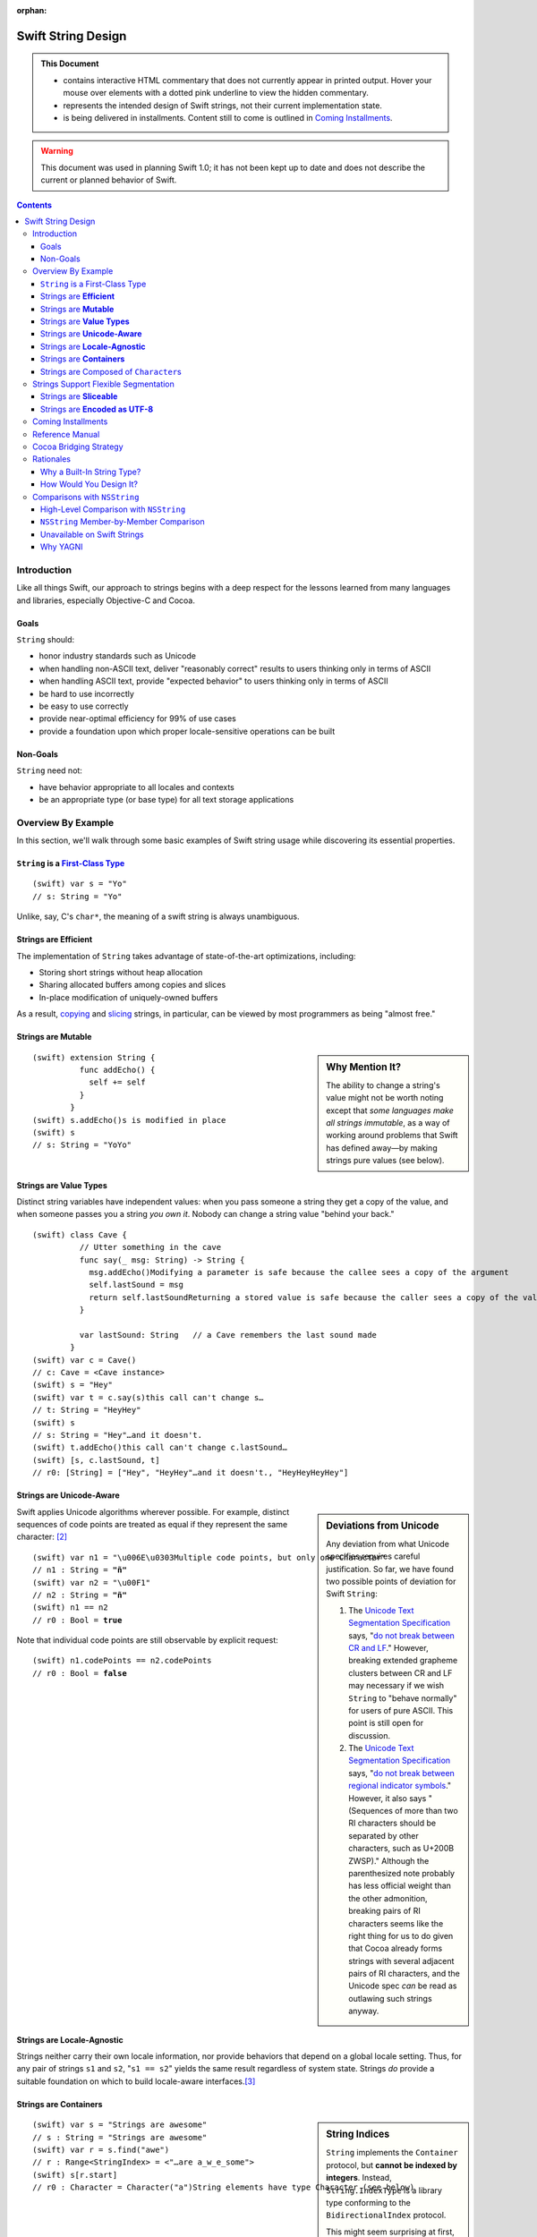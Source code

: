 :orphan:

.. @raise litre.TestsAreMissing

.. raw:: html

    <style> 
    
    .repl, .emph, .look {color:rgb(47,175,187)}
    .emph {font-weight:bold}

    pre, .pre { font-family: Monaco, monospace; font-size:90% }

    pre.literal-block {
      overflow: hidden;
    }

    span.look, span.look1 {
      position: relative;
      border-bottom: .2em dotted rgb(255,165,165);
    }

    span.aside { font-family: sans-serif; white-space: normal; }

    span.look + span.aside, span.look1 + span.aside { display: none; }

    span.look:hover, span.look1:hover {
      background-color:greenyellow;
    }

    span.look:hover {
      color:rgb(23,87,94);
    }

    /* Main speech bubble*/
    span.look:hover + span.aside, span.look1:hover + span.aside{
      display: inline-block;
      position: relative;
      margin-top: -1000em;
      margin-bottom: -1000em;
      margin-right: -1000em;
      padding: 0.3em 1em 0.3em 1em;
      /*text-align: justify;*/
      max-width: 70%;
      /*width: 50%;*/
      left: 2em;
      background: gray;
      -moz-border-radius:10px;
      -webkit-border-radius:10px;
      border-radius:10px;    
      color: #fff;
      z-index: 1;
    }

    /* Little triangle on the left */
    span.look:hover + span.aside:after, span.look1:hover + span.aside:after {
      content: "";
      position: absolute;
      bottom: 0.3em;
      left: -1.5em;
      border-style: solid;
      border-width: 0.6em 2em 0.6em 0;
      border-color: transparent gray;
      display: inline;
      width: 0;
      z-index: 2;
    }

    /*a:link {color:blue}*/
    </style>

.. role:: repl
.. default-role:: repl

.. |swift| replace:: (swift)

.. role:: look
.. role:: look1
.. role:: aside
.. role:: emph

===================
Swift String Design
===================

.. Admonition:: This Document
   :class: note
                
   * contains interactive HTML commentary that does not
     currently appear in printed output.  Hover your mouse over
     elements with a dotted pink underline to view the hidden
     commentary.

   * represents the intended design of Swift strings, not their
     current implementation state.

   * is being delivered in installments.  Content still to come is
     outlined in `Coming Installments`_.

.. warning:: This document was used in planning Swift 1.0; it has not been kept
  up to date and does not describe the current or planned behavior of Swift.

.. contents:: 
   :depth: 3
              
Introduction
============

Like all things Swift, our approach to strings begins with a deep
respect for the lessons learned from many languages and libraries,
especially Objective-C and Cocoa.

Goals
-----

``String`` should:

* honor industry standards such as Unicode
* when handling non-ASCII text, deliver "reasonably correct"
  results to users thinking only in terms of ASCII
* when handling ASCII text, provide "expected behavior" to users
  thinking only in terms of ASCII
* be hard to use incorrectly
* be easy to use correctly
* provide near-optimal efficiency for 99% of use cases
* provide a foundation upon which proper locale-sensitive operations
  can be built

Non-Goals
---------

``String`` need not:

* have behavior appropriate to all locales and contexts
* be an appropriate type (or base type) for all text storage
  applications

Overview By Example
===================

In this section, we'll walk through some basic examples of Swift
string usage while discovering its essential properties.

``String`` is a `First-Class Type`__
------------------------------------

__ http://en.wikipedia.org/wiki/First-class_citizen

.. parsed-literal::

  |swift| var s = "Yo"
  `// s:` :emph:`String` `= "Yo"`

Unlike, say, C's ``char*``, the meaning of a swift string is always
unambiguous.

Strings are **Efficient**
-------------------------

The implementation of ``String`` takes advantage of state-of-the-art
optimizations, including:

- Storing short strings without heap allocation
- Sharing allocated buffers among copies and slices
- In-place modification of uniquely-owned buffers

As a result, copying_ and slicing__ strings, in particular, can be
viewed by most programmers as being "almost free."

__ sliceable_

Strings are **Mutable**
-----------------------

.. sidebar:: Why Mention It?

   The ability to change a string's value might not be worth noting
   except that *some languages make all strings immutable*, as a way
   of working around problems that Swift has defined away—by making
   strings pure values (see below).
            
.. parsed-literal::
  |swift| extension String {
            func addEcho() { 
              self += self
            }
          }
  |swift| :look1:`s.addEcho()`\ :aside:`s is modified in place`
  |swift| s
  `// s: String =` :emph:`"YoYo"`

.. _copying:

Strings are **Value Types**
---------------------------

Distinct string variables have independent values: when you pass
someone a string they get a copy of the value, and when someone
passes you a string *you own it*.  Nobody can change a string value
"behind your back."

.. parsed-literal::
  |swift| class Cave {
            // Utter something in the cave
            func say(_ msg: String) -> String {
              :look1:`msg.addEcho()`\ :aside:`Modifying a parameter is safe because the callee sees a copy of the argument`
              self.lastSound = msg
              :look1:`return self.lastSound`\ :aside:`Returning a stored value is safe because the caller sees a copy of the value`
            }

            var lastSound: String   // a Cave remembers the last sound made
          }
  |swift| var c = Cave()
  `// c: Cave = <Cave instance>`
  |swift| s = "Hey"
  |swift| var t = :look1:`c.say(s)`\ :aside:`this call can't change s…`
  `// t: String = "HeyHey"`
  |swift| s
  `// s: String =` :look:`"Hey"`\ :aside:`…and it doesn't.`
  |swift| :look1:`t.addEcho()`\ :aside:`this call can't change c.lastSound…`
  |swift| [s, c.lastSound, t]
  `// r0: [String] = ["Hey",` :look:`"HeyHey"`\ :aside:`…and it doesn't.`\ `, "HeyHeyHeyHey"]`

Strings are **Unicode-Aware**
-----------------------------

.. sidebar:: Deviations from Unicode


   Any deviation from what Unicode
   specifies requires careful justification.  So far, we have found two
   possible points of deviation for Swift ``String``:

   1. The `Unicode Text Segmentation Specification`_ says, "`do not
      break between CR and LF`__."  However, breaking extended
      grapheme clusters between CR and LF may necessary if we wish
      ``String`` to "behave normally" for users of pure ASCII.  This
      point is still open for discussion.

      __ http://www.unicode.org/reports/tr29/#GB2

   2. The `Unicode Text Segmentation Specification`_ says,
      "`do not break between regional indicator symbols`__."  However, it also
      says "(Sequences of more than two RI characters should be separated
      by other characters, such as U+200B ZWSP)."  Although the
      parenthesized note probably has less official weight than the other
      admonition, breaking pairs of RI characters seems like the right
      thing for us to do given that Cocoa already forms strings with
      several adjacent pairs of RI characters, and the Unicode spec *can*
      be read as outlawing such strings anyway.

      __ http://www.unicode.org/reports/tr29/#GB8

.. _Unicode Text Segmentation Specification: http://www.unicode.org/reports/tr29

Swift applies Unicode algorithms wherever possible.  For example,
distinct sequences of code points are treated as equal if they
represent the same character: [#canonical]_

.. parsed-literal::
  |swift| var n1 = ":look1:`\\u006E\\u0303`\ :aside:`Multiple code points, but only one Character`"
  `// n1 : String =` **"ñ"**
  |swift| var n2 = "\\u00F1"
  `// n2 : String =` **"ñ"**
  |swift| n1 == n2
  `// r0 : Bool =` **true**

Note that individual code points are still observable by explicit request:

.. parsed-literal::
  |swift| n1.codePoints == n2.codePoints
  `// r0 : Bool =` **false**

.. _locale-agnostic:

Strings are **Locale-Agnostic**
-------------------------------

Strings neither carry their own locale information, nor provide
behaviors that depend on a global locale setting.  Thus, for any pair
of strings ``s1`` and ``s2``, "``s1 == s2``" yields the same result
regardless of system state.  Strings *do* provide a suitable
foundation on which to build locale-aware interfaces.\ [#locales]_ 

Strings are **Containers**
--------------------------

.. sidebar:: String Indices

          ``String`` implements the ``Container`` protocol, but
          **cannot be indexed by integers**.  Instead,
          ``String.IndexType`` is a library type conforming to the
          ``BidirectionalIndex`` protocol.

          This might seem surprising at first, but code that indexes
          strings with arbitrary integers is seldom Unicode-correct in
          the first place, and Swift provides alternative interfaces
          that encourage Unicode-correct code.  For example, instead
          of ``s[0] == 'S'`` you'd write ``s.startsWith("S")``.

.. parsed-literal::
   |swift| var s = "Strings are awesome"
   `// s : String = "Strings are awesome"`
   |swift| var r = s.find("awe")
   `// r : Range<StringIndex> = <"…are a̲w̲e̲some">`
   |swift| s[r.start]
   `// r0 : Character =` :look:`Character("a")`\ :aside:`String elements have type Character (see below)`

.. |Character| replace:: ``Character``
.. _Character:

Strings are Composed of ``Character``\ s
----------------------------------------

``Character``, the element type of ``String``, represents a **grapheme
cluster**, as specified by a default or tailored Unicode segmentation
algorithm.  This term is `precisely defined`__ by the Unicode
specification, but it roughly means `what the user thinks of when she
hears "character"`__. For example, the pair of code points "LATIN
SMALL LETTER N, COMBINING TILDE" forms a single grapheme cluster, "ñ".

__ http://www.unicode.org/glossary/#grapheme_cluster
__ http://useless-factor.blogspot.com/2007/08/unicode-implementers-guide-part-4.html

Access to lower-level elements is still possible by explicit request:

.. parsed-literal::
   |swift| s.codePoints[s.codePoints.start]
   `// r1 : CodePoint = CodePoint(83) /* S */`
   |swift| s.bytes[s.bytes.start]
   `// r2 : UInt8 = UInt8(83)`

Strings Support Flexible Segmentation
=====================================

The ``Character``\ s enumerated when simply looping over elements of a
Swift string are `extended grapheme clusters`__ as determined by
Unicode's `Default Grapheme Cluster Boundary
Specification`__. [#char]_

__ http://www.unicode.org/glossary/#extended_grapheme_cluster
__ http://www.unicode.org/reports/tr29/#Default_Grapheme_Cluster_Table

This segmentation offers naïve users of English, Chinese, French, and
probably a few other languages what we think of as the "expected
results."  However, not every script_ can be segmented uniformly for
all purposes.  For example, searching and collation require different
segmentations in order to handle Indic scripts correctly.  To that
end, strings support properties for more-specific segmentations:

.. Note:: The following example needs a more interesting string in
          order to demonstrate anything interesting.  Hopefully Aki
          has some advice for us.

.. parsed-literal::
   |swift| for c in s { print("Extended Grapheme Cluster: \(c)") }
   `Extended Grapheme Cluster: f`
   `Extended Grapheme Cluster: o`
   `Extended Grapheme Cluster: o`
   |swift| for c in s.collationCharacters { 
             print("Collation Grapheme Cluster: \(c)")
           }
   `Collation Grapheme Cluster: f`
   `Collation Grapheme Cluster: o`
   `Collation Grapheme Cluster: o`
   |swift| for c in s.searchCharacters { 
             print("Search Grapheme Cluster: \(c)")
           }
   `Search Grapheme Cluster: f`
   `Search Grapheme Cluster: o`
   `Search Grapheme Cluster: o`

Also, each such segmentation provides a unique ``IndexType``, allowing
a string to be indexed directly with different indexing schemes::

   |swift| var i = s.searchCharacters.startIndex
   `// r2 : UInt8 = UInt8(83)`

.. _script: http://www.unicode.org/glossary/#script

.. _sliceable:

Strings are **Sliceable**
-------------------------

.. parsed-literal::
   |swift| s[r.start...r.end]
   `// r2 : String = "awe"`
   |swift| s[\ :look1:`r.start...`\ ]\ :aside:`postfix slice operator means "through the end"`
   `// r3 : String = "awesome"`
   |swift| s[\ :look1:`...r.start`\ ]\ :aside:`prefix slice operator means "from the beginning"`
   `// r4 : String = "Strings are "`
   |swift| :look1:`s[r]`\ :aside:`indexing with a range is the same as slicing`
   `// r5 : String = "awe"`
   |swift| s[r] = "hand"
   |swift| s
   `// s : String = "Strings are` :look:`handsome`\ :aside:`slice replacement can resize the string`\ `"` 

.. _extending:

Strings are **Encoded as UTF-8**
--------------------------------

.. sidebar:: Encoding Conversion

   Conversion to and from other encodings is out-of-scope for
   ``String`` itself, but could be provided, e.g., by an ``Encoding``
   module.

.. parsed-literal::
   |swift| for x in "bump"\ **.bytes** {
            print(x)
          }
   98
   117
   109
   112

Coming Installments
===================

* Reference Manual

* Rationales

* Cocoa Bridging Strategy

* Comparisons with NSString

  - High Level
  - Member-by-member

Reference Manual
================


* s.bytes
* s.indices
* s[i]
* s[start...end]
* s == t, s != t
* s < t, s > t, s <= t, s >= t
* s.hash()
* s.startsWith(), s.endsWith()
* s + t, s += t, s.append(t)
* s.split(), s.split(n), s.split(sep, n)
* s.strip(), s.stripStart(), s.stripEnd()
* s.commonPrefix(t), s.mismatch(t)
* s.toUpper(), s.toLower()
* s.trim(predicate)
* s.replace(old, new, count)
* s.join(sequenceOfStrings)

.. Stuff from Python that we don't need to do

   * s.capitalize()
   * s.find(), s.rfind()
   * Stuff for monospace
     * s * 20
     * s.center()
     * s.count() [no arguments]
     * s.expandTabs(tabsize)
     * s.leftJustify(width, fillchar)
     * s.rightJustify(width, fillchar)
     * s.count()
   * s.isAlphanumeric()
   * s.isAlphabetic()
   * s.isNumeric()
   * s.isDecimal()
   * s.isDigit()?
   * s.isLower()
   * s.isUpper()
   * s.isSpace()
   * s.isTitle()

Cocoa Bridging Strategy
=======================
.. 


Rationales
==========

Why a Built-In String Type?
---------------------------

.. Admonition:: DaveZ Sez

   In the "why a built-in string type" section, I think the main
   narrative is that two string types is bad, but that we have two
   string types in Objective-C for historically good reasons. To get
   one string type, we need to merge the high-level features of
   Objective-C with the performance of C, all while not having the
   respective bad the bad semantics of either (reference semantics and
   "anarchy" memory-management respectively). Furthermore, I'd write
   "value semantics" in place of "C++ semantics". I know that is what
   you meant, but we need to tread carefully in the final document.

``NSString`` and ``NSMutableString``\ —the string types provided by
Cocoa—are full-featured classes with high-level functionality for
writing fully-localized applications.  They have served Apple
programmers well; so, why does Swift have its own string type?

* ObjCMessageSend

* Error Prone Mutability
  Reference semantics don't line up with how people think about strings

* 2 is too many string types.  
  two APIs
  duplication of effort
  documentation
  Complexity adds decisions for users
  etc.

* ObjC needed to innovate because C strings suck
  O(N) length
  no localization
  no memory management
  no specified encoding

* C strings had to stay around for performance reasons and
  interoperability

Want performance of C, sane semantics of C++ strings, and high-level
goodness of ObjC.

   The design of ``NSString`` is *very* different from the string
   designs of most modern programming languages, which all tend to be
   very similar to one another.  Although existing ``NSString`` users
   are a critical constituency today, current trends indicate that
   most of our *future* target audience will not be ``NSString``
   users. Absent compelling justification, it's important to make the
   Swift programming environment as familiar as possible for them.


How Would You Design It?
------------------------

.. Admonition:: DaveZ Sez

   In the "how would you design it" section, the main narrative is
   twofold: how does it "feel" and how efficient is it? The former is
   about feeling built in, which we can easily argue that both C
   strings or Cocoa strings fail at for their respective semantic (and
   often memory management related) reasons. Additionally, the "feel"
   should be modern, which is where the Cocoa framework and the
   Unicode standard body do better than C. Nevertheless, we can still
   do better than Objective-C and your strong work at helping people
   reason about grapheme clusters instead of code points (or worse,
   units) is wonderful and it feels right to developers. The second
   part of the narrative is about being efficient, which is where
   arguing for UTF8 is the non-obvious but "right" answer for the
   reasons we have discussed.

* It'd be an independent *value* so you don't have to micromanage
  sharing and mutation

* It'd be UTF-8 because:

  - UTF-8 has been the clear winner__ among Unicode encodings since at
    least 2008; Swift should interoperate smoothly and efficiently
    with the rest of the world's systems

    __ http://www.artima.com/weblogs/viewpost.jsp?thread=230157

  - UTF-8 is a fairly efficient storage format, especially for ASCII
    but also for the most common non-ASCII code points.

  - This__ posting elaborates on some other nice qualities of UTF-8:

    1. All ASCII files are already UTF-8 files
    2. ASCII bytes always represent themselves in UTF-8 files. They
       never appear as part of other UTF-8 sequences
    3. ASCII code points are always represented as themselves in UTF-8
       files. They cannot be hidden inside multibyte UTF-8
       sequences
    4. UTF-8 is self-synchronizing
    5. CodePoint substring search is just byte string search
    6. Most programs that handle 8-bit files safely can handle UTF-8 safely
    7. UTF-8 sequences sort in code point order.
    8. UTF-8 has no "byte order."

    __ http://research.swtch.com/2010/03/utf-8-bits-bytes-and-benefits.html

* It would be efficient, taking advantage of state-of-the-art
  optimizations, including:

  - Storing short strings without heap allocation
  - Sharing allocated buffers among copies and slices
  - In-place modification of uniquely-owned buffers


Comparisons with ``NSString``
=============================

High-Level Comparison with ``NSString``
---------------------------------------

.. Admonition:: DaveZ Sez

   I think the main message of the API breadth subsection is that
   URLs, paths, etc would be modeled as formal types in Swift
   (i.e. not as extensions on String). Second, I'd speculate less on
   what Foundation could do (like extending String) and instead focus
   on the fact that NSString still exists as an escape hatch for those
   that feel that they need or want it. Furthermore, I'd move up the
   "element access" discussion above the "escape hatch" discussion
   (which should be last in the comparison with NSString discussion).

API Breadth
~~~~~~~~~~~

The ``NSString`` interface clearly shows the effects of 20 years of
evolution through accretion.  It is broad, with functionality
addressing encodings, paths, URLs, localization, and more.  By
contrast, the interface to Swift's ``String`` is much narrower.  

.. _TBD:

Of course, there's a reason for every ``NSString`` method, and the
full breadth of ``NSString`` functionality must remain accessible to
the Cocoa/Swift programmer.  Fortunately, there are many ways to
address this need.  For example:

* The ``Foundation`` module can extend ``String`` with the methods of
  ``NSString``.  The extent to which we provide an identical-feeling
  interface and/or correct any ``NSString`` misfeatures is still TBD
  and wide open for discussion.

* We can create a new modular interface in pure Swift, including a
  ``Locale`` module that addresses localized string operations, an
  ``Encoding`` module that addresses character encoding schemes, a
  ``Regex`` module that provides regular expression functionality,
  etc.  Again, the specifics are TBD.

* When all else fails, users can convert their Swift ``String``\ s to
  ``NSString``\ s when they want to access ``NSString``-specific
  functionality:

  .. parsed-literal::

    **NString(mySwiftString)**\ .localizedStandardCompare(otherSwiftString)

For Swift version 1.0, we err on the side of keeping the string
interface small, coherent, and sufficient for implementing
higher-level functionality.

Element Access
~~~~~~~~~~~~~~

``NSString`` exposes UTF-16 `code units`__ as the primary element on
which indexing, slicing, and iteration operate.  Swift's UTF-8 code
units are only available as a secondary interface.

__ http://www.unicode.org/glossary/#code_unit

``NSString`` is indexable and sliceable using ``Int``\ s, and so
exposes a ``length`` attribute. Swift's ``String`` is indexable and
sliceable using an abstract ``BidirectionalIndex`` type, and `does not
expose its length`__.

__ length_

Sub-Strings
~~~~~~~~~~~

.. _range:

Creating substrings in Swift is very fast. Therefore, Cocoa APIs that
operate on a substring given as an ``NSRange`` are replaced with Swift
APIs that just operate on ``String``\ s. One can use range-based
subscripting to achieve the same effect. For example: ``[str doFoo:arg
withRange:subrange]`` becomes ``str[subrange].doFoo(arg)``.

``NSString`` Member-by-Member Comparison
----------------------------------------

:Notes:
  * The following are from public headers from public frameworks, which
    are AppKit and Foundation (verified).

  * Deprecated Cocoa APIs are not considered

  * A status of "*Remove*" below indicates a feature whose removal is
    anticipated.  Rationale is provided for these cases.

Indexing
~~~~~~~~

.. _length:

---------

.. sidebar:: Why doesn't ``String`` support ``.length``?

    In Swift, by convention, ``x.length`` is used to represent
    the number of elements in a container, and since ``String`` is a
    container of abstract |Character|_\ s, ``length`` would have to
    count those.  

    This meaning of ``length`` is unimplementable in O(1).  It can be
    cached, although not in the memory block where the characters are
    stored, since we want a ``String`` to share storage with its
    slices.  Since the body of the ``String`` must already store the
    ``String``\ 's *byte length*, caching the ``length`` would
    increase the footprint of the top-level String object.  Finally,
    even if ``length`` were provided, doing things with ``String``
    that depend on a specific numeric ``length`` is error-prone.

:Cocoa: 
  .. parsed-literal::

     \- (NSUInteger)\ **length**
     \- (unichar)\ **characterAtIndex:**\ (NSUInteger)index;

:Swift: *not directly provided*, but similar functionality is
  available:

  .. parsed-literal::

       for j in 0...\ **s.bytes.length** {
         doSomethingWith(**s.bytes[j]**)
       }

---------

:Cocoa: 
  .. parsed-literal::
     \- (NSRange)\ **rangeOfComposedCharacterSequenceAtIndex:**\ (NSUInteger)index;
     \- (NSRange)\ **rangeOfComposedCharacterSequencesForRange:**\ (NSRange)range;

:Swift: 
  .. parsed-literal::
    typealias IndexType = ...
    func **indices**\ () -> Range<IndexType>
    **subscript**\ (i: IndexType) -> Character

  .. Admonition:: Usage

     .. parsed-literal::

       for i in someString.indices() {
         doSomethingWith(\ **someString[i]**\ )
       }

       var (i, j) = **someString.indices().bounds**
       while (i != j) {
         doSomethingElseWith(\ **someString[i]**\ )
         ++i
       }


Slicing
~~~~~~~

:Cocoa: 
  .. parsed-literal::
     \- (void)\ **getCharacters:**\ (unichar \*)\ **buffer range:**\ (NSRange)aRange;

:Swift:
  .. parsed-literal::
    typealias IndexType = ...
    **subscript**\ (r: Range<IndexType>) -> Character

Indexing
~~~~~~~~

:Cocoa: 
  .. parsed-literal::
     \- (NSString \*)\ **substringToIndex:**\ (NSUInteger)to;
     \- (NSString \*)\ **substringFromIndex:**\ (NSUInteger)from;
     \- (NSString \*)\ **substringWithRange:**\ (NSRange)range;

:Swift:
  .. parsed-literal::
    **subscript**\ (range : Range<IndexType>) -> String

  .. _slicing:

  .. Admonition:: Example

    .. parsed-literal::
        s[beginning...ending] // [s substringWithRange: NSMakeRange(beginning, ending)]
        s[beginning...]       // [s substringFromIndex: beginning]
        s[...ending]          // [s substringToIndex: ending]

    :Note: Swift may need additional interfaces to support
           ``index...`` and ``...index`` notations.  This part of the
           ``Container`` protocol design isn't worked out yet.

Comparison
~~~~~~~~~~~~

:Cocoa: 
  .. parsed-literal::
     \- (BOOL)\ **isEqualToString:**\ (NSString \*)aString;
     \- (NSComparisonResult)\ **compare:**\ (NSString \*)string;

:Swift:
  .. parsed-literal::
     func **==** (lhs: String, rhs: String) -> Bool
     func **!=** (lhs: String, rhs: String) -> Bool
     func **<**  (lhs: String, rhs: String) -> Bool
     func **>**  (lhs: String, rhs: String) -> Bool
     func **<=** (lhs: String, rhs: String) -> Bool
     func **>=** (lhs: String, rhs: String) -> Bool

``NSString`` comparison is "literal" by default.  As the documentation
says of ``isEqualToString``,

  "Ö" represented as the composed character sequence "O" and umlaut
  would not compare equal to "Ö" represented as one Unicode character.

By contrast, Swift string's primary comparison interface uses
Unicode's default collation_ algorithm, and is thus always
"Unicode-correct."  Unlike comparisons that depend on locale, it is
also stable across changes in system state.  However, *just like*
``NSString``\ 's ``isEqualToString`` and ``compare`` methods, it
should not be expected to yield ideal (or even "proper") results in
all contexts.

---------

:Cocoa: 
  .. parsed-literal::
     \- (NSComparisonResult)\ **compare:**\ (NSString \*)string \ **options:**\ (NSStringCompareOptions)mask;
     \- (NSComparisonResult)\ **compare:**\ (NSString \*)string \ **options:**\ (NSStringCompareOptions)mask \ **range:**\ (NSRange)compareRange;
     \- (NSComparisonResult)\ **caseInsensitiveCompare:**\ (NSString \*)string;

:Swift: *various compositions of primitive operations* / TBD_

* As noted above__, instead of passing sub-range arguments, we expect
  Swift users to compose slicing_ with whole-string operations.

  __ range_  

* Other details of these interfaces are distinguished by an
  ``NSStringCompareOptions`` mask, of which
  ``caseInsensitiveCompare:`` is essentially a special case:

  :``NSCaseInsensitiveSearch``: Whether a direct interface is needed
     at all in Swift, and if so, its form, are TBD_.  However, we
     should consider following the lead of Python 3, wherein case
     conversion also `normalizes letterforms`__.  Then one can combine
     ``String.toLower()`` with default comparison to get a
     case-insensitive comparison::

       { $0.toLower() == $1.toLower() }

     __ http://stackoverflow.com/a/11573384/125349

  :``NSLiteralSearch``: Though it is the default for ``NSString``,
     this option is essentially only useful as a performance
     optimization when the string content is known to meet certain
     restrictions (i.e. is known to be pure ASCII).  When such
     optimization is absolutely necessary, Swift standard library
     algorithms can be used directly on the ``String``\ 's UTF8 code
     units.  However, Swift will also perform these optimizations
     automatically (at the cost of a single test/branch) in many
     cases, because each ``String`` stores a bit indicating whether
     its content is known to be ASCII.

  :``NSBackwardsSearch``: It's unclear from the docs how this option
     interacts with other ``NSString`` options, if at all, but basic
     cases can be handled in Swift by ``s1.endsWith(s2)``.

  :``NSAnchoredSearch``: Not applicable to whole-string comparisons
  :``NSNumericSearch``: While it's legitimate to defer this
                        functionality to Cocoa, it's (probably—see
                        <rdar://problem/14724804>) locale-independent and
                        easy enough to implement in Swift.  TBD_
  :``NSDiacriticInsensitiveSearch``: Ditto; TBD_
  :``NSWidthInsensitiveSearch``: Ditto; TBD_
  :``NSForcedOrderingSearch``: Ditto; TBD_.  Also see
                               <rdar://problem/14724888>
  :``NSRegularExpressionSearch``: We can defer this functionality to
                                  Cocoa, or dispatch directly to ICU
                                  as an optimization.  It's unlikely
                                  that we'll be building Swift its own
                                  regexp engine for 1.0.

---------

:Cocoa: 
  .. parsed-literal::
     \- (NSComparisonResult)\ **localizedCompare:**\ (NSString \*)string;
     \- (NSComparisonResult)\ **localizedCaseInsensitiveCompare:**\ (NSString \*)string;
     \- (NSComparisonResult)\ **localizedStandardCompare:**\ (NSString \*)string;
     \- (NSComparisonResult)\ **compare:**\ (NSString \*)string \ **options:**\ (NSStringCompareOptions)mask \ **range:**\ (NSRange)compareRange \ **locale:**\ (id)locale;

:Swift: As these all depend on locale, they are TBD_

Searching
~~~~~~~~~

.. Sidebar:: Rationale

   Modern languages (Java, C#, Python, Ruby…) have standardized on
   variants of ``startsWith``/\ ``endsWith``.  There's no reason Swift
   should deviate from de-facto industry standards here.

:Cocoa: 
  .. parsed-literal::
     \- (BOOL)\ **hasPrefix:**\ (NSString \*)aString;
     \- (BOOL)\ **hasSuffix:**\ (NSString \*)aString;

:Swift: 
  .. parsed-literal::
     func **startsWith**\ (_ prefix: String)
     func **endsWith**\ (_ suffix: String)

----

:Cocoa: 
  .. parsed-literal::
     \- (NSRange)\ **rangeOfString:**\ (NSString \*)aString;

:Swift:
  .. parsed-literal::
       func **find**\ (_ sought: String) -> Range<String.IndexType>

  .. Note:: Most other languages provide something like
            ``s1.indexOf(s2)``, which returns only the starting index of
            the first match.  This is far less useful than the range of
            the match, and is always available via
            ``s1.find(s2).bounds.0``

----

:Cocoa: 
  .. parsed-literal::
     \- (NSRange)\ **rangeOfCharacterFromSet:**\ (NSCharacterSet \*)aSet;

.. sidebar:: Naming

   The Swift function is just an algorithm that comes from conformance
   to the ``Container`` protocol, which explains why it doesn't have a
   ``String``\ -specific name.

:Swift:
  .. parsed-literal::
       func **find**\ (_ match: (Character) -> Bool) -> Range<String.IndexType>

  .. Admonition:: Usage Example

     The ``NSString`` semantics can be achieved as follows:

     .. parsed-literal::

        someString.find( {someCharSet.contains($0)} )

-----

:Cocoa: 
  .. parsed-literal::
     \- (NSRange)\ **rangeOfString:**\ (NSString \*)aString \ **options:**\ (NSStringCompareOptions)mask;
     \- (NSRange)\ **rangeOfString:**\ (NSString \*)aString \ **options:**\ (NSStringCompareOptions)mask \ **range:**\ (NSRange)searchRange;
     \- (NSRange)\ **rangeOfString:**\ (NSString \*)aString \ **options:**\ (NSStringCompareOptions)mask \ **range:**\ (NSRange)searchRange \ **locale:**\ (NSLocale \*)locale;

     \- (NSRange)\ **rangeOfCharacterFromSet:**\ (NSCharacterSet \*)aSet \ **options:**\ (NSStringCompareOptions)mask;
     \- (NSRange)\ **rangeOfCharacterFromSet:**\ (NSCharacterSet \*)aSet \ **options:**\ (NSStringCompareOptions)mask \ **range:**\ (NSRange)searchRange;

  These functions

:Swift: *various compositions of primitive operations* / TBD_

Building
~~~~~~~~

:Cocoa: 
  .. parsed-literal::
     \- (NSString \*)\ **stringByAppendingString:**\ (NSString \*)aString;

.. sidebar:: ``append``

   the ``append`` method is a consequence of ``String``\ 's
   conformance to ``OutputStream``.  See the *Swift
   formatting proposal* for details.

:Swift:
  .. parsed-literal::
        func **+** (lhs: String, rhs: String) -> String
        func [infix, assignment] **+=** (lhs: [inout] String, rhs: String)
        func **append**\ (_ suffix: String)


Dynamic Formatting
~~~~~~~~~~~~~~~~~~

:Cocoa: 
  .. parsed-literal::
     \- (NSString \*)\ **stringByAppendingFormat:**\ (NSString \*)format, ... NS_FORMAT_FUNCTION(1,2);

:Swift: *Not directly provided*\ —see the *Swift formatting proposal*

Extracting Numeric Values
~~~~~~~~~~~~~~~~~~~~~~~~~

:Cocoa: 
  .. parsed-literal::
     \- (double)doubleValue;
     \- (float)floatValue;
     \- (int)intValue;
     \- (NSInteger)integerValue;
     \- (long long)longLongValue;
     \- (BOOL)boolValue;

:Swift: Not in ``String``\ —It is up to other types to provide their
   conversions to and from String.  See also this `rationale`__

   __ extending_

Splitting
~~~~~~~~~

:Cocoa: 
  .. parsed-literal::
     \- (NSArray \*)\ **componentsSeparatedByString:**\ (NSString \*)separator;
     \- (NSArray \*)\ **componentsSeparatedByCharactersInSet:**\ (NSCharacterSet \*)separator;

:Swift:
  .. parsed-literal::
     func split(_ maxSplit: Int = Int.max()) -> [String]
     func split(_ separator: Character, maxSplit: Int = Int.max()) -> [String]

  The semantics of these functions were taken from Python, which seems
  to be a fairly good representative of what modern languages are
  currently doing.  The first overload splits on all whitespace
  characters; the second only on specific characters.  The universe of
  possible splitting functions is quite broad, so the particulars of
  this interface are **wide open for discussion**.  In Swift right
  now, these methods (on ``CodePoints``) are implemented in terms of a
  generic algorithm:

  .. parsed-literal::

    func **split**\ <Seq: Sliceable, IsSeparator: Predicate 
        where IsSeparator.Arguments == Seq.Element
    >(_ seq: Seq, isSeparator: IsSeparator, maxSplit: Int = Int.max(),
      allowEmptySlices: Bool = false) -> [Seq]

Splitting
~~~~~~~~~

:Cocoa: 
  .. parsed-literal::
     \- (NSString \*)\ **commonPrefixWithString:**\ (NSString \*)aString \ **options:**\ (NSStringCompareOptions)mask;

:Swift:
  .. parsed-literal::
     func **commonPrefix**\ (_ other: String) -> String

Upper/Lowercase
~~~~~~~~~~~~~~~

:Cocoa: 
  .. parsed-literal::
     \- (NSString \*)\ **uppercaseString**;
     \- (NSString \*)\ **uppercaseStringWithLocale:**\ (NSLocale \*)locale;
     \- (NSString \*)\ **lowercaseString**;
     \- (NSString \*)\ **lowercaseStringWithLocale:**\ (NSLocale \*)locale;

.. sidebar:: Naming

   Other languages have overwhelmingly settled on ``upper()`` or
   ``toUpper()`` for this functionality

:Swift:
  .. parsed-literal::
     func **toUpper**\ () -> String
     func **toLower**\ () -> String
     
Capitalization
~~~~~~~~~~~~~~

:Cocoa: 
  .. parsed-literal::
     \- (NSString \*)\ **capitalizedString**;
     \- (NSString \*)\ **capitalizedStringWithLocale:**\ (NSLocale \*)locale;

:Swift:
  **TBD**

.. Note:: ``NSString`` capitalizes the first letter of each substring
          separated by spaces, tabs, or line terminators, which is in
          no sense "Unicode-correct."  In most other languages that
          support a ``capitalize`` method, it operates only on the
          first character of the string, and capitalization-by-word is
          named something like "``title``."  If Swift ``String``
          supports capitalization by word, it should be
          Unicode-correct, but how we sort this particular area out is
          still **TBD**.

---------

:Cocoa: 
  .. parsed-literal::
     \- (NSString \*)\ **stringByTrimmingCharactersInSet:**\ (NSCharacterSet \*)set;

:Swift:
  .. parsed-literal::
       trim **trim**\ (match: (Character) -> Bool) -> String

  .. Admonition:: Usage Example

     The ``NSString`` semantics can be achieved as follows:

     .. parsed-literal::

        someString.trim( {someCharSet.contains($0)} )

---------

:Cocoa: 
  .. parsed-literal::
     \- (NSString \*)\ **stringByPaddingToLength:**\ (NSUInteger)newLength \ **withString:**\ (NSString \*)padString \ **startingAtIndex:**\ (NSUInteger)padIndex;

:Swift:
  .. parsed-literal:: *Not provided*.  It's not clear whether this is
                      useful at all for non-ASCII strings, and 

---------

:Cocoa: 
  .. parsed-literal::
     \- (void)\ **getLineStart:**\ (NSUInteger \*)startPtr \ **end:**\ (NSUInteger \*)lineEndPtr \ **contentsEnd:**\ (NSUInteger \*)contentsEndPtr \ **forRange:**\ (NSRange)range;

:Swift:
  .. parsed-literal::
        **TBD**

---------

:Cocoa: 
  .. parsed-literal::
     \- (NSRange)\ **lineRangeForRange:**\ (NSRange)range;

:Swift:
  .. parsed-literal::
        **TBD**

---------

:Cocoa: 
  .. parsed-literal::
     \- (void)\ **getParagraphStart:**\ (NSUInteger \*)startPtr \ **end:**\ (NSUInteger \*)parEndPtr \ **contentsEnd:**\ (NSUInteger \*)contentsEndPtr \ **forRange:**\ (NSRange)range;

:Swift:
  .. parsed-literal::
        **TBD**

---------

:Cocoa: 
  .. parsed-literal::
     \- (NSRange)\ **paragraphRangeForRange:**\ (NSRange)range;

:Swift:
  .. parsed-literal::
        **TBD**

---------

:Cocoa: 
  .. parsed-literal::
     \- (void)\ **enumerateSubstringsInRange:**\ (NSRange)range \ **options:**\ (NSStringEnumerationOptions)opts \ **usingBlock:**\ (void (^)(NSString \*substring, NSRange substringRange, NSRange enclosingRange, BOOL \*stop))block;

:Swift:
  .. parsed-literal::
        **TBD**

---------

:Cocoa: 
  .. parsed-literal::
     \- (void)\ **enumerateLinesUsingBlock:**\ (void (^)(NSString \*line, BOOL \*stop))block;

:Swift:
  .. parsed-literal::
        **TBD**

---------

:Cocoa: 
  .. parsed-literal::
     \- (NSString \*)description;

:Swift:
  .. parsed-literal::
        **TBD**

---------

:Cocoa: 
  .. parsed-literal::
     \- (NSUInteger)hash;

:Swift:
  .. parsed-literal::
        **TBD**

---------

:Cocoa: 
  .. parsed-literal::
     \- (NSStringEncoding)fastestEncoding;

:Swift:
  .. parsed-literal::
        **TBD**

---------

:Cocoa: 
  .. parsed-literal::
     \- (NSStringEncoding)smallestEncoding;

:Swift:
  .. parsed-literal::
        **TBD**

---------

:Cocoa: 
  .. parsed-literal::
     \- (NSData \*)\ **dataUsingEncoding:**\ (NSStringEncoding)encoding \ **allowLossyConversion:**\ (BOOL)lossy;

:Swift:
  .. parsed-literal::
        **TBD**

---------

:Cocoa: 
  .. parsed-literal::
     \- (NSData \*)\ **dataUsingEncoding:**\ (NSStringEncoding)encoding;

:Swift:
  .. parsed-literal::
        **TBD**

- (BOOL)\ **canBeConvertedToEncoding:**\ (NSStringEncoding)encoding;


---------

:Cocoa: 
  .. parsed-literal::
     \- (__strong const char \*)\ **cStringUsingEncoding:**\ (NSStringEncoding)encoding NS_RETURNS_INNER_POINTER;

:Swift:
  .. parsed-literal::
        **TBD**

---------

:Cocoa: 
  .. parsed-literal::
     \- (BOOL)\ **getCString:**\ (char \*)buffer \ **maxLength:**\ (NSUInteger)maxBufferCount \ **encoding:**\ (NSStringEncoding)encoding;

:Swift:
  .. parsed-literal::
        **TBD**

---------

:Cocoa: 
  .. parsed-literal::
     \- (BOOL)\ **getBytes:**\ (void \*)buffer \ **maxLength:**\ (NSUInteger)maxBufferCount \ **usedLength:**\ (NSUInteger \*)usedBufferCount \ **encoding:**\ (NSStringEncoding)encoding \ **options:**\ (NSStringEncodingConversionOptions)options \ **range:**\ (NSRange)range \ **remainingRange:**\ (NSRangePointer)leftover;

:Swift:
  .. parsed-literal::
        **TBD**

---------

:Cocoa: 
  .. parsed-literal::
     \- (NSUInteger)\ **maximumLengthOfBytesUsingEncoding:**\ (NSStringEncoding)enc;

:Swift:
  .. parsed-literal::
        **TBD**

---------

:Cocoa: 
  .. parsed-literal::
     \- (NSUInteger)\ **lengthOfBytesUsingEncoding:**\ (NSStringEncoding)enc;

:Swift:
  .. parsed-literal::
        **TBD**

---------

:Cocoa: 
  .. parsed-literal::
     \- (NSString \*)decomposedStringWithCanonicalMapping;

:Swift:
  .. parsed-literal::
        **TBD**

---------

:Cocoa: 
  .. parsed-literal::
     \- (NSString \*)precomposedStringWithCanonicalMapping;

:Swift:
  .. parsed-literal::
        **TBD**

---------

:Cocoa: 
  .. parsed-literal::
     \- (NSString \*)decomposedStringWithCompatibilityMapping;

:Swift:
  .. parsed-literal::
        **TBD**

---------

:Cocoa: 
  .. parsed-literal::
     \- (NSString \*)precomposedStringWithCompatibilityMapping;

:Swift:
  .. parsed-literal::
        **TBD**

---------

:Cocoa: 
  .. parsed-literal::
     \- (NSString \*)\ **stringByFoldingWithOptions:**\ (NSStringCompareOptions)options \ **locale:**\ (NSLocale \*)locale;

:Swift:
  .. parsed-literal::
        **TBD**

---------

:Cocoa: 
  .. parsed-literal::
     \- (NSString \*)\ **stringByReplacingOccurrencesOfString:**\ (NSString \*)target \ **withString:**\ (NSString \*)replacement \ **options:**\ (NSStringCompareOptions)options \ **range:**\ (NSRange)searchRange;

:Swift:
  .. parsed-literal::
        **TBD**

---------

:Cocoa: 
  .. parsed-literal::
     \- (NSString \*)\ **stringByReplacingOccurrencesOfString:**\ (NSString \*)target \ **withString:**\ (NSString \*)replacement;

:Swift:
  .. parsed-literal::
        **TBD**

---------

:Cocoa: 
  .. parsed-literal::
     \- (NSString \*)\ **stringByReplacingCharactersInRange:**\ (NSRange)range \ **withString:**\ (NSString \*)replacement;


---------

:Cocoa: 
  .. parsed-literal::
     \- (__strong const char \*)UTF8String NS_RETURNS_INNER_POINTER;

:Swift:
  .. parsed-literal::
        **TBD**

---------

:Cocoa: 
  .. parsed-literal::
     \+ (NSStringEncoding)defaultCStringEncoding;

:Swift:
  .. parsed-literal::
        **TBD**

---------

:Cocoa: 
  .. parsed-literal::
     \+ (const NSStringEncoding \*)availableStringEncodings;

:Swift:
  .. parsed-literal::
        **TBD**

---------

:Cocoa: 
  .. parsed-literal::
     \+ (NSString \*)\ **localizedNameOfStringEncoding:**\ (NSStringEncoding)encoding;

Constructors
~~~~~~~~~~~~

:Cocoa: 
  .. parsed-literal::
     \- (instancetype)init;

---------

:Cocoa: 
  .. parsed-literal::
     \- (instancetype)\ **initWithString:**\ (NSString \*)aString;

---------

:Cocoa: 
  .. parsed-literal::
    \+ (instancetype)string;

---------

:Cocoa: 
  .. parsed-literal::
    \+ (instancetype)\ **stringWithString:**\ (NSString \*)string;

Not available (too error prone)

---------

:Cocoa: 
  .. parsed-literal::
     \- (instancetype)\ **initWithCharactersNoCopy:**\ (unichar \*)characters \ **length:**\ (NSUInteger)length \ **freeWhenDone:**\ (BOOL)freeBuffer;

:Swift:
  .. parsed-literal::
        **TBD**

---------

:Cocoa: 
  .. parsed-literal::
     \- (instancetype)\ **initWithCharacters:**\ (const unichar \*)characters \ **length:**\ (NSUInteger)length;

:Swift:
  .. parsed-literal::
        **TBD**

---------

:Cocoa: 
  .. parsed-literal::
     \- (instancetype)\ **initWithUTF8String:**\ (const char \*)nullTerminatedCString;

:Swift:
  .. parsed-literal::
        **TBD**

---------

:Cocoa: 
  .. parsed-literal::
     \- (instancetype)\ **initWithFormat:**\ (NSString \*)format, ... NS_FORMAT_FUNCTION(1,2);

:Swift:
  .. parsed-literal::
        **TBD**

---------

:Cocoa: 
  .. parsed-literal::
     \- (instancetype)\ **initWithFormat:**\ (NSString \*)format \ **arguments:**\ (va_list)argList NS_FORMAT_FUNCTION(1,0);

:Swift:
  .. parsed-literal::
        **TBD**

---------

:Cocoa: 
  .. parsed-literal::
     \- (instancetype)\ **initWithFormat:**\ (NSString \*)format \ **locale:**\ (id)locale, ... NS_FORMAT_FUNCTION(1,3);

:Swift:
  .. parsed-literal::
        **TBD**

---------

:Cocoa: 
  .. parsed-literal::
     \- (instancetype)\ **initWithFormat:**\ (NSString \*)format \ **locale:**\ (id)locale \ **arguments:**\ (va_list)argList NS_FORMAT_FUNCTION(1,0);

:Swift:
  .. parsed-literal::
        **TBD**

---------

:Cocoa: 
  .. parsed-literal::
     \- (instancetype)\ **initWithData:**\ (NSData \*)data \ **encoding:**\ (NSStringEncoding)encoding;

:Swift:
  .. parsed-literal::
        **TBD**

---------

:Cocoa: 
  .. parsed-literal::
     \- (instancetype)\ **initWithBytes:**\ (const void \*)bytes \ **length:**\ (NSUInteger)len \ **encoding:**\ (NSStringEncoding)encoding;

:Swift:
  .. parsed-literal::
        **TBD**

---------

:Cocoa: 
  .. parsed-literal::
     \- (instancetype)\ **initWithBytesNoCopy:**\ (void \*)bytes \ **length:**\ (NSUInteger)len \ **encoding:**\ (NSStringEncoding)encoding \ **freeWhenDone:**\ (BOOL)freeBuffer;

:Swift:
  .. parsed-literal::
        **TBD**

---------

:Cocoa: 
  .. parsed-literal::
     \+ (instancetype)\ **stringWithCharacters:**\ (const unichar \*)characters \ **length:**\ (NSUInteger)length;

:Swift:
  .. parsed-literal::
        **TBD**

---------

:Cocoa: 
  .. parsed-literal::
     \+ (instancetype)\ **stringWithUTF8String:**\ (const char \*)nullTerminatedCString;

:Swift:
  .. parsed-literal::
        **TBD**

---------

:Cocoa: 
  .. parsed-literal::
     \+ (instancetype)\ **stringWithFormat:**\ (NSString \*)format, ... NS_FORMAT_FUNCTION(1,2);

:Swift:
  .. parsed-literal::
        **TBD**

---------

:Cocoa: 
  .. parsed-literal::
     \+ (instancetype)\ **localizedStringWithFormat:**\ (NSString \*)format, ... NS_FORMAT_FUNCTION(1,2);

:Swift:
  .. parsed-literal::
        **TBD**

---------

:Cocoa: 
  .. parsed-literal::
     \- (instancetype)\ **initWithCString:**\ (const char \*)nullTerminatedCString \ **encoding:**\ (NSStringEncoding)encoding;

:Swift:
  .. parsed-literal::
        **TBD**

---------

:Cocoa: 
  .. parsed-literal::
     \+ (instancetype)\ **stringWithCString:**\ (const char \*)cString \ **encoding:**\ (NSStringEncoding)enc;


Linguistic Analysis
~~~~~~~~~~~~~~~~~~~
  
:Cocoa: 
  .. parsed-literal::
     \- (NSArray \*)\ **linguisticTagsInRange:**\ (NSRange)range \ **scheme:**\ (NSString \*)tagScheme \ **options:**\ (NSLinguisticTaggerOptions)opts \ **orthography:**\ (NSOrthography \*)orthography \ **tokenRanges:**\ (NSArray \*\*)tokenRanges;
     \- (void)\ **enumerateLinguisticTagsInRange:**\ (NSRange)range \ **scheme:**\ (NSString \*)tagScheme \ **options:**\ (NSLinguisticTaggerOptions)opts \ **orthography:**\ (NSOrthography \*)orthography \ **usingBlock:**\ (void (^)(NSString \*tag, NSRange tokenRange, NSRange sentenceRange, BOOL \*stop))block;

:Swift:
  .. parsed-literal::
        **TBD**

Unavailable on Swift Strings
----------------------------

URL Handling
~~~~~~~~~~~~

.. parsed-literal::

    \- (instancetype)\ **initWithContentsOfURL:**\ (NSURL \*)url \ **encoding:**\ (NSStringEncoding)enc \ **error:**\ (NSError \*\*)error;
    \+ (instancetype)\ **stringWithContentsOfURL:**\ (NSURL \*)url \ **encoding:**\ (NSStringEncoding)enc \ **error:**\ (NSError \*\*)error;
    \- (instancetype)\ **initWithContentsOfURL:**\ (NSURL \*)url \ **usedEncoding:**\ (NSStringEncoding \*)enc \ **error:**\ (NSError \*\*)error;
    \+ (instancetype)\ **stringWithContentsOfURL:**\ (NSURL \*)url \ **usedEncoding:**\ (NSStringEncoding \*)enc \ **error:**\ (NSError \*\*)error;
    \- (BOOL)\ **writeToURL:**\ (NSURL \*)url \ **atomically:**\ (BOOL)useAuxiliaryFile \ **encoding:**\ (NSStringEncoding)enc \ **error:**\ (NSError \*\*)error;
    \- (NSString \*)\ **stringByAddingPercentEncodingWithAllowedCharacters:**\ (NSCharacterSet \*)allowedCharacters;
    \- (NSString \*)stringByRemovingPercentEncoding;
    \- (NSString \*)\ **stringByAddingPercentEscapesUsingEncoding:**\ (NSStringEncoding)enc;
    \- (NSString \*)\ **stringByReplacingPercentEscapesUsingEncoding:**\ (NSStringEncoding)enc;

See: class File

.. parsed-literal::

    \- (instancetype)\ **initWithContentsOfFile:**\ (NSString \*)path \ **encoding:**\ (NSStringEncoding)enc \ **error:**\ (NSError \*\*)error;
    \+ (instancetype)\ **stringWithContentsOfFile:**\ (NSString \*)path \ **encoding:**\ (NSStringEncoding)enc \ **error:**\ (NSError \*\*)error;
    \- (instancetype)\ **initWithContentsOfFile:**\ (NSString \*)path \ **usedEncoding:**\ (NSStringEncoding \*)enc \ **error:**\ (NSError \*\*)error;
    \+ (instancetype)\ **stringWithContentsOfFile:**\ (NSString \*)path \ **usedEncoding:**\ (NSStringEncoding \*)enc \ **error:**\ (NSError \*\*)error;
    \- (BOOL)\ **writeToFile:**\ (NSString \*)path \ **atomically:**\ (BOOL)useAuxiliaryFile \ **encoding:**\ (NSStringEncoding)enc \ **error:**\ (NSError \*\*)error;

Path Handling
~~~~~~~~~~~~~

.. parsed-literal::

    \+ (NSString \*)\ **pathWithComponents:**\ (NSArray \*)components;
    \- (NSArray \*)pathComponents;
    \- (BOOL)isAbsolutePath;
    \- (NSString \*)lastPathComponent;
    \- (NSString \*)stringByDeletingLastPathComponent;
    \- (NSString \*)\ **stringByAppendingPathComponent:**\ (NSString \*)str;
    \- (NSString \*)pathExtension;
    \- (NSString \*)stringByDeletingPathExtension;
    \- (NSString \*)\ **stringByAppendingPathExtension:**\ (NSString \*)str;
    \- (NSString \*)stringByAbbreviatingWithTildeInPath;
    \- (NSString \*)stringByExpandingTildeInPath;
    \- (NSString \*)stringByStandardizingPath;
    \- (NSString \*)stringByResolvingSymlinksInPath;
    \- (NSArray \*)\ **stringsByAppendingPaths:**\ (NSArray \*)paths;
    \- (NSUInteger)\ **completePathIntoString:**\ (NSString \*\*)outputName \ **caseSensitive:**\ (BOOL)flag \ **matchesIntoArray:**\ (NSArray \*\*)outputArray \ **filterTypes:**\ (NSArray \*)filterTypes;
    \- (__strong const char \*)fileSystemRepresentation NS_RETURNS_INNER_POINTER;
    \- (BOOL)\ **getFileSystemRepresentation:**\ (char \*)cname \ **maxLength:**\ (NSUInteger)max;

Property Lists
~~~~~~~~~~~~~~

Property lists are a feature of Cocoa.

.. parsed-literal::

    \- (id)propertyList;
    \- (NSDictionary \*)propertyListFromStringsFileFormat;
    Not applicable. Swift does not provide GUI support.

    \- (NSSize)\ **sizeWithAttributes:**\ (NSDictionary \*)attrs;
    \- (void)\ **drawAtPoint:**\ (NSPoint)point \ **withAttributes:**\ (NSDictionary \*)attrs;
    \- (void)\ **drawInRect:**\ (NSRect)rect \ **withAttributes:**\ (NSDictionary \*)attrs;
    \- (void)\ **drawWithRect:**\ (NSRect)rect \ **options:**\ (NSStringDrawingOptions)options \ **attributes:**\ (NSDictionary \*)attributes;
    \- (NSRect)\ **boundingRectWithSize:**\ (NSSize)size \ **options:**\ (NSStringDrawingOptions)options \ **attributes:**\ (NSDictionary \*)attributes;
    \- (NSArray \*)\ **writableTypesForPasteboard:**\ (NSPasteboard \*)pasteboard;
    \- (NSPasteboardWritingOptions)\ **writingOptionsForType:**\ (NSString \*)type \ **pasteboard:**\ (NSPasteboard \*)pasteboard;
    \- (id)\ **pasteboardPropertyListForType:**\ (NSString \*)type;
    \+ (NSArray \*)\ **readableTypesForPasteboard:**\ (NSPasteboard \*)pasteboard;
    \+ (NSPasteboardReadingOptions)\ **readingOptionsForType:**\ (NSString \*)type \ **pasteboard:**\ (NSPasteboard \*)pasteboard;
    \- (id)\ **initWithPasteboardPropertyList:**\ (id)propertyList \ **ofType:**\ (NSString \*)type;

Deprecated APIs
~~~~~~~~~~~~~~~

Already deprecated in Cocoa.

.. parsed-literal::

    \- (const char \*)cString;
    \- (const char \*)lossyCString;
    \- (NSUInteger)cStringLength;
    \- (void)\ **getCString:**\ (char \*)bytes;
    \- (void)\ **getCString:**\ (char \*)bytes \ **maxLength:**\ (NSUInteger)maxLength;
    \- (void)\ **getCString:**\ (char \*)bytes \ **maxLength:**\ (NSUInteger)maxLength \ **range:**\ (NSRange)aRange \ **remainingRange:**\ (NSRangePointer)leftoverRange;
    \- (BOOL)\ **writeToFile:**\ (NSString \*)path \ **atomically:**\ (BOOL)useAuxiliaryFile;
    \- (BOOL)\ **writeToURL:**\ (NSURL \*)url \ **atomically:**\ (BOOL)atomically;
    \- (id)\ **initWithContentsOfFile:**\ (NSString \*)path;
    \- (id)\ **initWithContentsOfURL:**\ (NSURL \*)url;
    \+ (id)\ **stringWithContentsOfFile:**\ (NSString \*)path;
    \+ (id)\ **stringWithContentsOfURL:**\ (NSURL \*)url;
    \- (id)\ **initWithCStringNoCopy:**\ (char \*)bytes \ **length:**\ (NSUInteger)length \ **freeWhenDone:**\ (BOOL)freeBuffer;
    \- (id)\ **initWithCString:**\ (const char \*)bytes \ **length:**\ (NSUInteger)length;
    \- (id)\ **initWithCString:**\ (const char \*)bytes;
    \+ (id)\ **stringWithCString:**\ (const char \*)bytes \ **length:**\ (NSUInteger)length;
    \+ (id)\ **stringWithCString:**\ (const char \*)bytes;
    \- (void)\ **getCharacters:**\ (unichar \*)buffer;


--------------

Why YAGNI
---------

* Retroactive Modeling
* Derivation
* ...

.. [#agnostic] Unicode specifies default ("un-tailored")
   locale-independent collation_ and segmentation_ algorithms that
   make reasonable sense in most contexts.  Using these algorithms
   allows strings to be naturally compared and combined, generating
   the expected results when the content is ASCII

.. [#canonical] Technically, ``==`` checks for `Unicode canonical
                equivalence`__

                __ http://www.unicode.org/reports/tr15/tr15-18.html#Introduction

.. [#locales] We have some specific ideas for locale-sensitive
              interfaces, but details are still TBD and wide open for
              discussion.

.. [#re_sort] Collections that automatically re-sort based on locale
   changes are out of scope for the core Swift language

.. [#char] The type currently called ``Char`` in Swift represents a
   Unicode code point.  This document refers to it as ``CodePoint``,
   in anticipation of renaming.


.. _segmentation: http://www.unicode.org/reports/tr29/#GB1

.. _collation: http://www.unicode.org/reports/tr10/


.. [#code_points] When the user writes a string literal, she
   specifies a particular sequence of code points.  We guarantee that
   those code points are stored without change in the resulting
   ``String``.  The user can explicitly request normalization, and
   Swift can use a bit to remember whether a given string buffer has
   been normalized, thus speeding up comparison operations.

.. [#elements] Since ``String`` is locale-agnostic_, its elements are
   determined using Unicode's default, "un-tailored" segmentation_
   algorithm.

